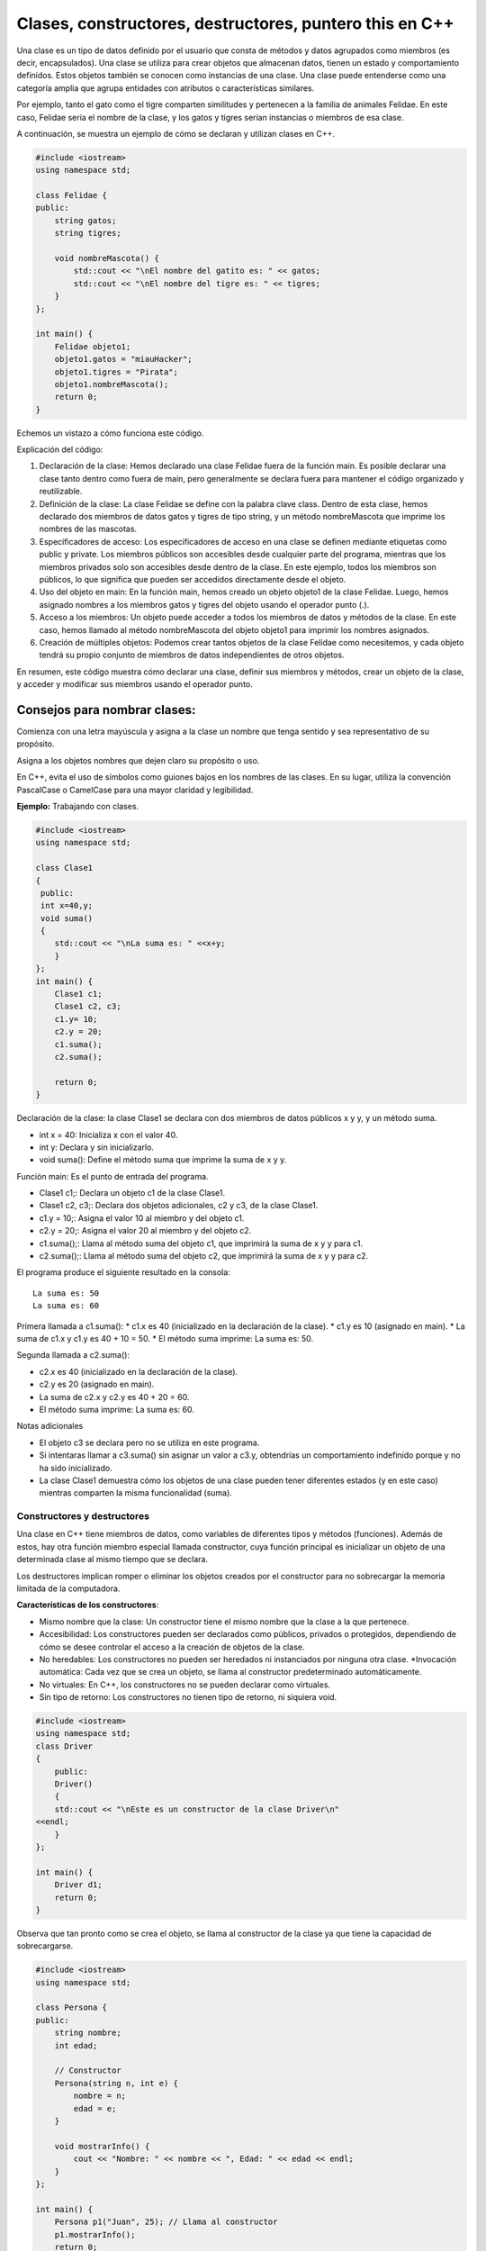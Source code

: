 Clases, constructores, destructores, puntero this en C++
------------------------------------------

Una clase es un tipo de datos definido por el usuario que consta de
métodos y datos agrupados como miembros (es decir, encapsulados). Una
clase se utiliza para crear objetos que almacenan datos, tienen un
estado y comportamiento definidos. Estos objetos también se conocen como
instancias de una clase. Una clase puede entenderse como una categoría
amplia que agrupa entidades con atributos o características similares.

Por ejemplo, tanto el gato como el tigre comparten similitudes y
pertenecen a la familia de animales Felidae. En este caso, Felidae sería
el nombre de la clase, y los gatos y tigres serían instancias o miembros
de esa clase.

A continuación, se muestra un ejemplo de cómo se declaran y utilizan
clases en C++.

.. code:: ipython3

    #include <iostream>
    using namespace std;
    
    class Felidae {
    public:
        string gatos;
        string tigres;
    
        void nombreMascota() {
            std::cout << "\nEl nombre del gatito es: " << gatos;
            std::cout << "\nEl nombre del tigre es: " << tigres;
        }
    };
    
    int main() {
        Felidae objeto1;
        objeto1.gatos = "miauHacker";
        objeto1.tigres = "Pirata";
        objeto1.nombreMascota();
        return 0;
    }


Echemos un vistazo a cómo funciona este código.

Explicación del código:

1. Declaración de la clase: Hemos declarado una clase Felidae fuera de
   la función main. Es posible declarar una clase tanto dentro como
   fuera de main, pero generalmente se declara fuera para mantener el
   código organizado y reutilizable.
2. Definición de la clase: La clase Felidae se define con la palabra
   clave class. Dentro de esta clase, hemos declarado dos miembros de
   datos gatos y tigres de tipo string, y un método nombreMascota que
   imprime los nombres de las mascotas.
3. Especificadores de acceso: Los especificadores de acceso en una clase
   se definen mediante etiquetas como public y private. Los miembros
   públicos son accesibles desde cualquier parte del programa, mientras
   que los miembros privados solo son accesibles desde dentro de la
   clase. En este ejemplo, todos los miembros son públicos, lo que
   significa que pueden ser accedidos directamente desde el objeto.
4. Uso del objeto en main: En la función main, hemos creado un objeto
   objeto1 de la clase Felidae. Luego, hemos asignado nombres a los
   miembros gatos y tigres del objeto usando el operador punto (.).
5. Acceso a los miembros: Un objeto puede acceder a todos los miembros
   de datos y métodos de la clase. En este caso, hemos llamado al método
   nombreMascota del objeto objeto1 para imprimir los nombres asignados.
6. Creación de múltiples objetos: Podemos crear tantos objetos de la
   clase Felidae como necesitemos, y cada objeto tendrá su propio
   conjunto de miembros de datos independientes de otros objetos.

En resumen, este código muestra cómo declarar una clase, definir sus
miembros y métodos, crear un objeto de la clase, y acceder y modificar
sus miembros usando el operador punto.

Consejos para nombrar clases:
^^^^^^^^^^^^^^^^^^^^^^^^^^^^^

Comienza con una letra mayúscula y asigna a la clase un nombre que tenga
sentido y sea representativo de su propósito.

Asigna a los objetos nombres que dejen claro su propósito o uso.

En C++, evita el uso de símbolos como guiones bajos en los nombres de
las clases. En su lugar, utiliza la convención PascalCase o CamelCase
para una mayor claridad y legibilidad.

**Ejemplo:** Trabajando con clases.

.. code:: ipython3

    #include <iostream>
    using namespace std;
    
    class Clase1
    {
     public:
     int x=40,y;
     void suma()
     {
        std::cout << "\nLa suma es: " <<x+y;
        }
    };
    int main() {
        Clase1 c1;
        Clase1 c2, c3;
        c1.y= 10;
        c2.y = 20;
        c1.suma();
        c2.suma();
    
        return 0;
    }

Declaración de la clase: la clase Clase1 se declara con dos miembros de
datos públicos x y y, y un método suma.

-  int x = 40: Inicializa x con el valor 40.
-  int y: Declara y sin inicializarlo.
-  void suma(): Define el método suma que imprime la suma de x y y.

Función main: Es el punto de entrada del programa.

-  Clase1 c1;: Declara un objeto c1 de la clase Clase1.
-  Clase1 c2, c3;: Declara dos objetos adicionales, c2 y c3, de la clase
   Clase1.
-  c1.y = 10;: Asigna el valor 10 al miembro y del objeto c1.
-  c2.y = 20;: Asigna el valor 20 al miembro y del objeto c2.
-  c1.suma();: Llama al método suma del objeto c1, que imprimirá la suma
   de x y y para c1.
-  c2.suma();: Llama al método suma del objeto c2, que imprimirá la suma
   de x y y para c2.

El programa produce el siguiente resultado en la consola:

::

   La suma es: 50
   La suma es: 60

Primera llamada a c1.suma(): \* c1.x es 40 (inicializado en la
declaración de la clase). \* c1.y es 10 (asignado en main). \* La suma
de c1.x y c1.y es 40 + 10 = 50. \* El método suma imprime: La suma es:
50.

Segunda llamada a c2.suma():

-  c2.x es 40 (inicializado en la declaración de la clase).
-  c2.y es 20 (asignado en main).
-  La suma de c2.x y c2.y es 40 + 20 = 60.
-  El método suma imprime: La suma es: 60.

Notas adicionales

-  El objeto c3 se declara pero no se utiliza en este programa.
-  Si intentaras llamar a c3.suma() sin asignar un valor a c3.y,
   obtendrías un comportamiento indefinido porque y no ha sido
   inicializado.
-  La clase Clase1 demuestra cómo los objetos de una clase pueden tener
   diferentes estados (y en este caso) mientras comparten la misma
   funcionalidad (suma).

Constructores y destructores
~~~~~~~~~~~~~~~~~~~~~~~~~~~~

Una clase en C++ tiene miembros de datos, como variables de diferentes
tipos y métodos (funciones). Además de estos, hay otra función miembro
especial llamada constructor, cuya función principal es inicializar un
objeto de una determinada clase al mismo tiempo que se declara.

Los destructores implican romper o eliminar los objetos creados por el
constructor para no sobrecargar la memoria limitada de la computadora.

**Características de los constructores**:

-  Mismo nombre que la clase: Un constructor tiene el mismo nombre que
   la clase a la que pertenece.
-  Accesibilidad: Los constructores pueden ser declarados como públicos,
   privados o protegidos, dependiendo de cómo se desee controlar el
   acceso a la creación de objetos de la clase.
-  No heredables: Los constructores no pueden ser heredados ni
   instanciados por ninguna otra clase. \*Invocación automática: Cada
   vez que se crea un objeto, se llama al constructor predeterminado
   automáticamente.
-  No virtuales: En C++, los constructores no se pueden declarar como
   virtuales.
-  Sin tipo de retorno: Los constructores no tienen tipo de retorno, ni
   siquiera void.

.. code:: ipython3

    #include <iostream>
    using namespace std;
    class Driver
    {
        public:
        Driver()
        {
        std::cout << "\nEste es un constructor de la clase Driver\n"
    <<endl;
        }
    };
    
    int main() {
        Driver d1;
        return 0;
    }

Observa que tan pronto como se crea el objeto, se llama al constructor
de la clase ya que tiene la capacidad de sobrecargarse.

.. code:: ipython3

    #include <iostream>
    using namespace std;
    
    class Persona {
    public:
        string nombre;
        int edad;
    
        // Constructor
        Persona(string n, int e) {
            nombre = n;
            edad = e;
        }
    
        void mostrarInfo() {
            cout << "Nombre: " << nombre << ", Edad: " << edad << endl;
        }
    };
    
    int main() {
        Persona p1("Juan", 25); // Llama al constructor
        p1.mostrarInfo();
        return 0;
    }


En este ejemplo, la clase Persona tiene un constructor que inicializa
los miembros nombre y edad.

**Características de los destructores**:

-  Mismo nombre que la clase: Un destructor tiene el mismo nombre que la
   clase pero precedido por una virgulilla (~).
-  Invocación automática: Un destructor se llama automáticamente cuando
   un objeto sale del ámbito o se elimina.
-  Liberación de recursos: Los destructores se utilizan para liberar
   recursos que el objeto pudo haber adquirido durante su vida, como
   memoria dinámica o manejadores de archivos.
-  No tienen parámetros: Los destructores no pueden tener parámetros, lo
   que significa que no se pueden sobrecargar. \*No tienen tipo de
   retorno: Al igual que los constructores, los destructores no tienen
   tipo de retorno.

.. code:: ipython3

    #include <iostream>
    using namespace std;
    
    class Persona {
    public:
        string nombre;
        int edad;
    
        // Constructor
        Persona(string n, int e) {
            nombre = n;
            edad = e;
        }
    
        // Destructor
        ~Persona() {
            cout << "El destructor se está llamando para " << nombre << endl;
        }
    
        void mostrarInfo() {
            cout << "Nombre: " << nombre << ", Edad: " << edad << endl;
        }
    };
    
    int main() {
        Persona p1("Juan", 25); // Llama al constructor
        p1.mostrarInfo();
        // Destructor se llamará automáticamente aquí al salir del ámbito de `p1`
        return 0;
    }


En este ejemplo, el destructor de la clase Persona imprime un mensaje
cuando se llama. El destructor se invoca automáticamente cuando el
objeto p1 sale del ámbito al final de main.

Tipos de constructores
~~~~~~~~~~~~~~~~~~~~~~

C++ nos proporciona tres tipos de constructores, cada uno un poco
diferente.

Estos son los siguientes:

1 . Constructores predeterminados
^^^^^^^^^^^^^^^^^^^^^^^^^^^^^^^^^

Los constructores predeterminados no toman argumentos y todos los
objetos de la clase se inicializan con el mismo conjunto de valores. Si
un programador no define explícitamente un constructor en C++, el
compilador proporciona implícitamente un constructor predeterminado que
inicializa los miembros de datos a valores por defecto (por ejemplo, 0
para tipos numéricos).

La sintaxis para escribir un constructor predeterminado es la siguiente:

.. code:: ipython3

    class NombreClase {
    public:
        NombreClase() {
            // Código de inicialización predeterminado
        }
    };


.. code:: ipython3

    #include <iostream>
    using namespace std;
    
    class Persona {
    public:
        string nombre;
        int edad;
    
        // Constructor predeterminado
        Persona() {
            nombre = "Sin nombre";
            edad = 0;
        }
    
        void mostrarInfo() {
            cout << "Nombre: " << nombre << ", Edad: " << edad << endl;
        }
    };
    
    int main() {
        Persona p1; // Llama al constructor predeterminado
        p1.mostrarInfo();
        return 0;
    }


En este ejemplo, el constructor predeterminado inicializa el nombre a
“Sin nombre” y la edad a 0. Cuando se crea el objeto p1, se llama
automáticamente al constructor predeterminado.

2 . Constructores parametrizados
^^^^^^^^^^^^^^^^^^^^^^^^^^^^^^^^

En un constructor parametrizado, podemos pasar uno o más argumentos a la
función miembro para asignar diferentes valores de inicialización a un
objeto al momento de su creación. Es importante tener en cuenta que,
para llamar a este tipo de constructor, debemos usar el orden correcto y
el tipo de argumentos definidos en el prototipo del constructor.

La sintaxis de un constructor parametrizado es la siguiente:

.. code:: ipython3

    class NombreClase {
    public:
        NombreClase(tipo1 arg1, tipo2 arg2, ...) {
            // Código de inicialización
        }
    };


.. code:: ipython3

    #include <iostream>
    using namespace std;
    
    class Persona {
    public:
        string nombre;
        int edad;
    
        // Constructor parametrizado
        Persona(string n, int e) {
            nombre = n;
            edad = e;
        }
    
        void mostrarInfo() {
            cout << "Nombre: " << nombre << ", Edad: " << edad << endl;
        }
    };
    
    int main() {
        Persona p1("Juan", 25); // Llama al constructor parametrizado
        Persona p2("Ana", 30);  // Llama al constructor parametrizado
        p1.mostrarInfo();
        p2.mostrarInfo();
        return 0;
    }


En este ejemplo, el constructor parametrizado permite inicializar los
miembros nombre y edad con valores específicos cuando se crea un objeto
de la clase Persona.

3. Constructor de copias
^^^^^^^^^^^^^^^^^^^^^^^^

Un constructor de copias se utiliza para crear una copia de otro objeto
de la misma clase. La copia se crea con los mismos valores para todos
los miembros de datos.

**Características del constructor de copias**

-  Mismo tipo de datos: Los miembros de datos del objeto copiado tienen
   los mismos valores que los del objeto original.
-  Paso por referencia: El constructor de copias toma un argumento que
   es una referencia constante al objeto de la misma clase.

.. code:: ipython3

    class NombreClase {
    public:
        NombreClase(const NombreClase &obj) {
            // Código de inicialización para copiar los miembros de datos
        }
    };


.. code:: ipython3

    #include <iostream>
    using namespace std;
    
    class Persona {
    public:
        string nombre;
        int edad;
    
        // Constructor parametrizado
        Persona(string n, int e) {
            nombre = n;
            edad = e;
        }
    
        // Constructor de copias
        Persona(const Persona &p) {
            nombre = p.nombre;
            edad = p.edad;
        }
    
        void mostrarInfo() {
            cout << "Nombre: " << nombre << ", Edad: " << edad << endl;
        }
    };
    
    int main() {
        Persona p1("Juan", 25);  // Llama al constructor parametrizado
        Persona p2 = p1;         // Llama al constructor de copias
        p1.mostrarInfo();
        p2.mostrarInfo();
        return 0;
    }


En este ejemplo, el constructor de copias Persona(const Persona &p) crea
una copia del objeto p1 y asigna los mismos valores a p2.

**Ejemplo:** Código donde se utilizan todos los constructores.

.. code:: ipython3

    #include <iostream>
    using namespace std;
    
    class Estudiante {
    public:
        string n;
    
        // Constructor predeterminado
        Estudiante() {
            std::cout << "\nEste es un constructor predeterminado\n" << endl;
        }
    
        // Constructor parametrizado
        Estudiante(string nombre) {
            n = nombre;
            std::cout << "\nEste es un constructor parametrizado" << endl;
            std::cout << "\nEl nombre es: " << n << endl;
        }
    
        // Constructor de copias
        Estudiante(const Estudiante& s2) {
            n = s2.n;  // Copia el valor de 'n' del objeto s2
            std::cout << "\nEste es un constructor copia\n" << endl;
            std::cout << "\nEl nombre copiado es: " << n << endl;
        }
    
        // Método para mostrar la información del estudiante
        void mostrarInfo() {
            std::cout << "Nombre del estudiante: " << n << endl;
        }
    };
    
    int main() {
        // Llamada al constructor predeterminado
        Estudiante s1;
        s1.mostrarInfo();
    
        // Llamada al constructor parametrizado
        Estudiante s2("Kapumota");
        s2.mostrarInfo();
    
        // Llamada al constructor de copias
        Estudiante s3(s2);
        s3.mostrarInfo();
    
        return 0;
    }


Este ejemplo muestra cómo utilizar constructores predeterminados,
parametrizados y de copias en C++. Cada constructor tiene su propia
función y se utiliza en diferentes situaciones para inicializar objetos
de manera adecuada.

Métodos no estáticos
~~~~~~~~~~~~~~~~~~~~

En el contexto de programación orientada a objetos en C++, los métodos
no estáticos, también conocidos como métodos de instancia, son aquellos
métodos que operan sobre una instancia específica de una clase. Esto
significa que requieren una instancia del objeto para ser llamados y
pueden acceder y modificar los datos miembros de esa instancia.

**Características de los métodos no estáticos**

-  Acceso a miembros de instancia: Los métodos no estáticos pueden
   acceder a los miembros de datos (variables) y otros métodos de
   instancia de la misma clase. Esto les permite manipular el estado del
   objeto.
-  Uso del puntero this: Dentro de un método no estático, el puntero
   this está implícitamente disponible y apunta a la instancia del
   objeto que invoca el método. Esto permite acceder a los miembros de
   la instancia y llamar a otros métodos de la misma instancia.
-  No pueden rer llamados sin una instancia: A diferencia de los métodos
   estáticos, los métodos no estáticos no pueden ser llamados
   directamente desde la clase sin crear primero una instancia de la
   clase.

A continuación se presenta un ejemplo sencillo que muestra cómo se
definen y utilizan los métodos no estáticos en una clase:

.. code:: ipython3

    #include <iostream>
    #include <string>
    
    class Person {
    private:
        std::string name;
        int age;
    
    public:
        // Constructor
        Person(const std::string& name, int age) : name(name), age(age) {}
    
        // Método no estático para establecer el nombre
        void setName(const std::string& name) {
            this->name = name;
        }
    
        // Método no estático para obtener el nombre
        std::string getName() const {
            return this->name;
        }
    
        // Método no estático para establecer la edad
        void setAge(int age) {
            this->age = age;
        }
    
        // Método no estático para obtener la edad
        int getAge() const {
            return this->age;
        }
    
        // Método no estático para imprimir la información de la persona
        void printInfo() const {
            std::cout << "Name: " << this->name << ", Age: " << this->age << std::endl;
        }
    };
    
    int main() {
        // Crear una instancia de la clase Person
        Person person("C J", 30);
    
        // Llamar a los métodos no estáticos utilizando la instancia
        person.printInfo();  // Output: Name: C J, Age: 30
    
        // Modificar los miembros de datos utilizando métodos no estáticos
        person.setName("E K");
        person.setAge(25);
    
        // Llamar a los métodos no estáticos nuevamente para ver los cambios
        person.printInfo();  // Output: Name: E K, Age: 25
    
        return 0;
    }


Diferencia entre métodos estáticos y no estáticos
~~~~~~~~~~~~~~~~~~~~~~~~~~~~~~~~~~~~~~~~~~~~~~~~~

**Métodos estáticos**:

-  No requieren una instancia de la clase para ser llamados.
-  No pueden acceder a los miembros de instancia ni al puntero this.
-  Son útiles para funciones que no dependen de los datos específicos de
   una instancia.

.. code:: ipython3

    class Example {
    public:
        static void staticMethod() {
            std::cout << "This is a static method." << std::endl;
        }
    };
    
    int main() {
        // Llamar al método estático sin crear una instancia de la clase
        Example::staticMethod();
        return 0;
    }


**Métodos no estáticos:**

-  Requieren una instancia de la clase para ser llamados.
-  Pueden acceder a los miembros de instancia y al puntero this.
-  Son útiles para funciones que operan sobre los datos de una instancia
   específica.

El puntero this
~~~~~~~~~~~~~~~

En C++, el puntero this es una característica fundamental que se utiliza
en el contexto de programación orientada a objetos. Es un puntero
implícito que está disponible en todos los métodos no estáticos (o
métodos de instancia, son aquellos métodos que operan sobre una
instancia específica de una clase. Esto significa que requieren una
instancia del objeto para ser llamados y pueden acceder y modificar los
datos miembros de esa instancia.) de una clase y apunta al objeto que
invoca el método.

El puntero this se refiere a la instancia actual de la clase en la que
se está ejecutando el método. En otras palabras, this es un puntero que
contiene la dirección del objeto que llamó al método. Esto permite que
los métodos accedan a los datos miembros del objeto y llamen a otros
métodos en el mismo objeto.

.. code:: ipython3

    class Example {
    public:
        void display() {
            std::cout << "Direccion del actual objeto: " << this << std::endl;
        }
    };
    
    int main() {
        Example obj;
        obj.display();
        return 0;
    }


En este ejemplo, el método display utiliza this para imprimir la
dirección del objeto obj.

Usos comunes del puntero this
~~~~~~~~~~~~~~~~~~~~~~~~~~~~~

**Acceso a miembros de la clase**:

El uso más básico de this es acceder a los miembros de la clase cuando
los nombres de los parámetros del método y los nombres de los miembros
de la clase son idénticos.

.. code:: ipython3

    class Rectangle {
    private:
        int width, height;
    
    public:
        void setDimensions(int width, int height) {
            this->width = width;
            this->height = height;
        }
    
        int area() {
            return this->width * this->height;
        }
    };
    
    int main() {
        Rectangle rect;
        rect.setDimensions(5, 10);
        std::cout << "Area: " << rect.area() << std::endl;
        return 0;
    }


En este caso, this se usa para diferenciar entre los parámetros del
método setDimensions y los miembros de la clase width y height.

**Retorno de referencia al objeto actual:**

En algunos patrones de diseño, como el patrón Builder o para permitir la
concatenación de métodos, es común que un método devuelva una referencia
al objeto actual utilizando this.

.. code:: ipython3

    class Example {
    public:
        Example& setX(int x) {
            this->x = x;
            return *this;
        }
    
        Example& setY(int y) {
            this->y = y;
            return *this;
        }
    
        void print() {
            std::cout << "x: " << x << ", y: " << y << std::endl;
        }
    
    private:
        int x, y;
    };
    
    int main() {
        Example obj;
        obj.setX(10).setY(20).print();
        return 0;
    }


Aquí, setX y setY devuelven \*this, permitiendo la concatenación de
métodos.

**Puntero this en constructores y destructores**:

El puntero this también puede ser utilizado en constructores y
destructores, aunque se debe tener cuidado con el uso en constructores
debido a la posible asignación incompleta del objeto.

.. code:: ipython3

    class MyClass {
    public:
        MyClass(int value) : value(value) {
            std::cout << "El constructor llamó al objeto en: " << this << std::endl;
        }
    
        ~MyClass() {
            std::cout << "El destructor llamó al objeto en: " << this << std::endl;
        }
    
    private:
        int value;
    };
    
    int main() {
        MyClass obj(42);
        return 0;
    }


Este ejemplo muestra cómo this se puede usar para identificar el objeto
en los constructores y destructores.

**Paso de this a funciones externas:**

A veces, es útil pasar el puntero this a funciones externas para operar
sobre el objeto actual.

.. code:: ipython3

    void externalFunction(MyClass* obj) {
        std::cout << "Función externa llamada para objeto en: " << obj << std::endl;
    }
    
    class MyClass {
    public:
        void callExternal() {
            externalFunction(this);
        }
    };
    
    int main() {
        MyClass obj;
        obj.callExternal();
        return 0;
    }


En este caso, this se pasa a la función externalFunction para operar
sobre el objeto obj.

**Uso en un constructor**

.. code:: ipython3

    #include <iostream>
    using namespace std;
    
    class Persona {
    public:
        string nombre;
        int edad;
    
        // Constructor parametrizado usando el puntero this
        Persona(string nombre, int edad) {
            this->nombre = nombre;
            this->edad = edad;
        }
    
        void mostrarInfo() {
            cout << "Nombre: " << nombre << ", Edad: " << edad << endl;
        }
    };
    
    int main() {
        Persona p1("Juan", 25);
        p1.mostrarInfo();
    
        return 0;
    }


En este ejemplo, usamos el puntero this dentro del constructor para
distinguir entre los parámetros del constructor (nombre y edad) y los
miembros de datos de la clase (this->nombre y this->edad).

**Devolviendo *this  para encadenamiento de métodos**

El puntero this también se puede utilizar para devolver una referencia
al objeto actual, permitiendo el encadenamiento de métodos

.. code:: ipython3

    #include <iostream>
    using namespace std;
    
    class Persona {
    public:
        string nombre;
        int edad;
    
        Persona(string nombre, int edad) {
            this->nombre = nombre;
            this->edad = edad;
        }
    
        // Método para establecer el nombre usando encadenamiento
        Persona& setNombre(string nombre) {
            this->nombre = nombre;
            return *this;
        }
    
        // Método para establecer la edad usando encadenamiento
        Persona& setEdad(int edad) {
            this->edad = edad;
            return *this;
        }
    
        void mostrarInfo() {
            cout << "Nombre: " << nombre << ", Edad: " << edad << endl;
        }
    };
    
    int main() {
        Persona p1("Juan", 25);
        p1.setNombre("Pedro").setEdad(30);
        p1.mostrarInfo();
    
        return 0;
    }

En este ejemplo, los métodos setNombre y setEdad devuelven \*this, que
es una referencia al objeto actual, permitiendo así el encadenamiento de
llamadas a métodos.

**Comparando objetos**

El puntero this puede ser útil para comparar el objeto actual con otro
objeto de la misma clase.

.. code:: ipython3

    #include <iostream>
    using namespace std;
    
    class Persona {
    public:
        string nombre;
        int edad;
    
        Persona(string nombre, int edad) {
            this->nombre = nombre;
            this->edad = edad;
        }
    
        // Método para comparar dos objetos Persona
        bool esIgualQue(const Persona& otra) {
            return this->nombre == otra.nombre && this->edad == otra.edad;
        }
    
        void mostrarInfo() {
            cout << "Nombre: " << nombre << ", Edad: " << edad << endl;
        }
    };
    
    int main() {
        Persona p1("Juan", 25);
        Persona p2("Juan", 25);
        Persona p3("Pedro", 30);
    
        if (p1.esIgualQue(p2)) {
            cout << "p1 y p2 son iguales" << endl;
        } else {
            cout << "p1 y p2 son diferentes" << endl;
        }
    
        if (p1.esIgualQue(p3)) {
            cout << "p1 y p3 son iguales" << endl;
        } else {
            cout << "p1 y p3 son diferentes" << endl;
        }
    
        return 0;
    }


En este ejemplo, el método esIgualQue compara el objeto actual (this)
con otro objeto Persona, devolviendo true si ambos tienen el mismo
nombre y edad.

**Consideraciones avanzadas**

-  Evitar el uso de this en constructores y destructores para métodos
   virtuales: Es una mala práctica llamar métodos virtuales desde un
   constructor o destructor, ya que el comportamiento puede ser
   inesperado debido a que el objeto puede no estar completamente
   construido o puede estar en proceso de destrucción.
-  Uso de this en sobrecarga de operadores: Al sobrecargar operadores,
   this puede ser útil para retornar referencias al objeto actual y así
   permitir la evaluación encadenada.

.. code:: ipython3

    class MyClass {
    private:
        int value;
    
    public:
        MyClass(int value) : value(value) {}
    
        MyClass& operator+=(const MyClass& other) {
            this->value += other.value;
            return *this;
        }
    
        void print() const {
            std::cout << "Value: " << value << std::endl;
        }
    };
    
    int main() {
        MyClass a(10), b(20);
        a += b;
        a.print();  // Output: Value: 30
        return 0;
    }


En este ejemplo, la sobrecarga del operador += utiliza this para acceder
y modificar el objeto actual y luego retorna \*this para permitir la
encadenación

``*this``: El puntero *this en C++ es una forma de desreferenciar el
puntero implícito this para obtener una referencia al objeto
actual.Cuando desreferencias this con*\ this, obtienes una referencia al
objeto actual en lugar de un puntero. Esto puede ser útil en varios
contextos, como en la implementación de métodos que devuelven una
referencia al objeto actual para permitir la concatenación de métodos o
en la sobrecarga de operadores.

.. code:: ipython3

    #include <iostream>
    #include <string>
    
    class Person {
    private:
        std::string name;
        int age;
    
    public:
        // Constructor
        Person(const std::string& name, int age) : name(name), age(age) {}
    
        // Método no estático para establecer el nombre
        Person& setName(const std::string& name) {
            this->name = name;
            return *this;  // Retorna una referencia al objeto actual
        }
    
        // Método no estático para establecer la edad
        Person& setAge(int age) {
            this->age = age;
            return *this;  // Retorna una referencia al objeto actual
        }
    
        // Método no estático para imprimir la información de la persona
        void printInfo() const {
            std::cout << "Name: " << name << ", Age: " << age << std::endl;
        }
    };
    
    int main() {
        // Crear una instancia de la clase Person
        Person person("John Doe", 30);
    
        // Usar métodos encadenados para modificar los miembros de datos
        person.setName("Jane Doe").setAge(25);
    
        // Imprimir la información actualizada de la persona
        person.printInfo();  // Output: Name: Jane Doe, Age: 25
    
        return 0;
    }


**Ejercicio:** Explica el código anterior.

**Funciones miembro const y el puntero this**

Cuando una función miembro se declara como const, el puntero this se
convierte en un puntero a un objeto constante (const TipoClase\* const).
Esto significa que dentro de una función miembro constante, no se pueden
modificar los miembros de datos del objeto.

.. code:: ipython3

    #include <iostream>
    using namespace std;
    
    class Persona {
    public:
        string nombre;
        int edad;
    
        Persona(string nombre, int edad) {
            this->nombre = nombre;
            this->edad = edad;
        }
    
        // Método const para mostrar la información
        void mostrarInfo() const {
            cout << "Nombre: " << nombre << ", Edad: " << edad << endl;
        }
    
        // Método const para comparar dos objetos Persona
        bool esIgualQue(const Persona& otra) const {
            return this->nombre == otra.nombre && this->edad == otra.edad;
        }
    };
    
    int main() {
        Persona p1("Juan", 25);
        Persona p2("Juan", 25);
    
        p1.mostrarInfo();
        p2.mostrarInfo();
    
        if (p1.esIgualQue(p2)) {
            cout << "p1 y p2 son iguales" << endl;
        } else {
            cout << "p1 y p2 son diferentes" << endl;
        }
    
        return 0;
    }


En este ejemplo, los métodos mostrarInfo y esIgualQue son funciones
miembro constantes, lo que garantiza que no modifican el estado del
objeto.

**Ocultamiento del puntero this**

Aunque el puntero this es implícito en todas las funciones miembro no
estáticas, a veces se puede ocultar. Esto ocurre cuando se hace
referencia a los miembros de datos directamente sin utilizar this.

.. code:: ipython3

    #include <iostream>
    using namespace std;
    
    class Persona {
    public:
        string nombre;
        int edad;
    
        Persona(string nombre, int edad) {
            // Implícitamente usa this->nombre y this->edad
            nombre = nombre;
            edad = edad;
        }
    
        void mostrarInfo() {
            cout << "Nombre: " << nombre << ", Edad: " << edad << endl;
        }
    };
    
    int main() {
        Persona p1("Juan", 25);
        p1.mostrarInfo(); // Esto imprimirá valores incorrectos porque el constructor no utiliza `this`.
    
        return 0;
    }


En este ejemplo, el constructor no usa explícitamente el puntero this,
lo que provoca que los parámetros del constructor nombre y edad oculten
los miembros de datos de la clase. Esto puede llevar a errores difíciles
de detectar.

**Evitando la ambigüedad con el puntero this**

Para evitar ambigüedades y errores de ocultamiento, es una buena
práctica usar el puntero this explícitamente cuando los nombres de los
parámetros y los nombres de los miembros de datos son iguales.

.. code:: ipython3

    #include <iostream>
    using namespace std;
    
    class Persona {
    public:
        string nombre;
        int edad;
    
        Persona(string nombre, int edad) {
            this->nombre = nombre;
            this->edad = edad;
        }
    
        void mostrarInfo() {
            cout << "Nombre: " << nombre << ", Edad: " << edad << endl;
        }
    };
    
    int main() {
        Persona p1("Juan", 25);
        p1.mostrarInfo(); // Ahora imprimirá los valores correctos
    
        return 0;
    }


En este ejemplo, el uso explícito de this en el constructor garantiza
que los miembros de datos de la clase se inicialicen correctamente.

Ejercicios
^^^^^^^^^^

Explica los siguiente códigos.

.. code:: ipython3

    #include <iostream>
    using namespace std;
    class Demo {
    private:
      int num;
      char ch;
    public:
      void colocaMisValores(int num, char ch){
        this->num =num;
        this->ch=ch;
      }
      void muestraMisValores(){
        cout<<num<<endl;
        cout<<ch;
      }
    };
    int main(){
      Demo obj;
      obj.colocaMisValores(100, 'A');
      obj.muestraMisValores();
      return 0;
    }

.. code:: ipython3

    #include <iostream>
    using namespace std;
    class Demo {
    private:
      int num;
      char ch;
    public:
      Demo &colocaNum(int num){
        this->num =num;
        return *this;
      }
      Demo &colocaCh(char ch){
        this->num++;
        this->ch =ch;
        return *this;
      }
      void muestraMisValores(){
        cout<<num<<endl;
        cout<<ch;
      }
    };
    int main(){
      Demo obj;
      obj.colocaNum(100).colocaCh('A');
      obj.muestraMisValores();
      return 0;
    }

.. code:: ipython3

    // Tu respuestas

.. code:: ipython3

    #include <iostream> //https://stackoverflow.com/questions/16492736/what-is-the-this-pointer
    
    class A
    {
    public:
        A() 
        { 
            std::cout << "A::A: construida en " << this << std::endl;
        } 
    
        void decimosHola()
        {
            std::cout << "Hola, soy una instancia de A en " << this << std::endl;
        }
    };
    
    int main(int, char **)
    {
        A a1;
        A a2;
    
        a1.decimosHola();        
        a2.decimosHola();
    
        return 0;
    }

Métodos de clase
~~~~~~~~~~~~~~~~

En C++, los métodos de clase son funciones que pertenecen a una clase y
se utilizan para operar sobre los objetos de esa clase o para manipular
datos de la clase. Los métodos de clase se definen dentro de la clase y
se pueden dividir en varias categorías según su propósito y su relación
con los objetos de la clase. Aquí hay una explicación de los tipos más
comunes de métodos de clase en C++:

1 . Métodos de instancia

Estos métodos operan sobre instancias específicas de la clase. Tienen
acceso a los miembros de datos (variables de instancia) de la clase y se
invocan a través de un objeto de la clase.

.. code:: ipython3

    class Persona {
    public:
        void establecerNombre(std::string nombre) {
            this->nombre = nombre;
        }
    
        std::string obtenerNombre() const {
            return nombre;
        }
    
    private:
        std::string nombre;
    };
    
    int main() {
        Persona p;
        p.establecerNombre("Juan");
        std::cout << p.obtenerNombre() << std::endl;
        return 0;
    }


2 . Métodos estáticos

Los métodos estáticos pertenecen a la clase en sí y no a instancias
específicas de la clase. No pueden acceder a los miembros de datos no
estáticos de la clase directamente. Se utilizan para operaciones que no
requieren acceso a los datos de instancia.

.. code:: ipython3

    class Contador {
    public:
        static void incrementarContador() {
            contador++;
        }
    
        static int obtenerContador() {
            return contador;
        }
    
    private:
        static int contador;
    };
    
    int Contador::contador = 0;
    
    int main() {
        Contador::incrementarContador();
        Contador::incrementarContador();
        std::cout << Contador::obtenerContador() << std::endl;
        return 0;
    }



3 . Métodos const

Son métodos que no modifican el estado del objeto. Se declaran con la
palabra clave const al final de la declaración del método. Estos métodos
pueden ser llamados en objetos const.

.. code:: ipython3

    class Punto {
    public:
        Punto(int x, int y) : x(x), y(y) {}
    
        int obtenerX() const {
            return x;
        }
    
        int obtenerY() const {
            return y;
        }
    
    private:
        int x, y;
    };
    
    int main() {
        const Punto p(10, 20);
        std::cout << p.obtenerX() << std::endl;
        std::cout << p.obtenerY() << std::endl;
        return 0;
    }


4 . Métodos virtuales

Se utilizan en clases base para permitir que las clases derivadas
sobrescriban estos métodos. Esto es fundamental para la implementación
de polimorfismo en C++.

.. code:: ipython3

    class Animal {
    public:
        virtual void hacerSonido() const {
            std::cout << "Sonido de animal" << std::endl;
        }
    };
    
    class Perro : public Animal {
    public:
        void hacerSonido() const override {
            std::cout << "Guau" << std::endl;
        }
    };
    
    int main() {
        Animal* a = new Perro();
        a->hacerSonido(); // Llama al método hacerSonido de Perro
        delete a;
        return 0;
    }


5 . Métodos inline

Los métodos inline son aquellos cuya implementación se proporciona en el
mismo lugar donde se declara, dentro de la clase. Esto le sugiere al
compilador que intente expandir el método en el punto de llamada, en
lugar de realizar una llamada de función tradicional, lo que puede
mejorar el rendimiento.

.. code:: ipython3

    class Rectangulo {
    public:
        inline int area() const {
            return ancho * alto;
        }
    
    private:
        int ancho, alto;
    };


**Operador de resolución de alcance**

En el código siguiente, aparece un nuevo símbolo ``(::)``, que se
denomina operador de resolución de alcance (``scope resolution``) en
C++.

Su función principal es acceder o asignar valor a los miembros estáticos
de una clase.

.. code:: ipython3

    #include <iostream>
    using namespace std;
    
    
    class clase1
    {
      public :
      static int num1;
      int y=100,r;
      int suma(int x,int y)
    
        {
        cout << "\nLa suma es = " << x+y<<endl;
        }
        static int asignacion(int x)
        {
            cout << "\nEl valor asignado al entero= " << x<<endl;
        }
        void avg()
        {
            r= (num1+y)/2;
            cout << "\nEl promedio es = " << r<<endl;
            cout << "\nEl nombre is " << n<<endl;
        }
        private:
        string n="Kapumota";
    };
    int clase1::num1=4560;
    int main()
    {
        clase1 obj1,obj2,obj3;
        clase1::asignacion(45);
        obj2.avg();
        obj2.suma(20,27);
        cout << "\nEl valor de la variable estatica : " <<obj1.num1<<endl;
    return 0;
    }

El operador de resolución de alcance nos ayuda a comprender el alcance
de las variables y funciones.

.. code:: ipython3

    #include <iostream>
    using namespace std;
    
    int x = 5; // variable global
    
    int main() {
     int x = 10; // variable local
      cout << "Local x: " << x << endl;
      cout << "Global x: " << ::x << endl;
       return 0;
    }

En este ejemplo, hemos definido una variable global llamada ``x`` y una
variable local llamada ``x`` dentro de la función ``main()``. Cuando
usamos el operador de resolución de alcance ``(::x)`` podemos acceder a
la variable global ``x`` desde dentro de la función ``main()``. Esto nos
permite diferenciar entre las variables globales y locales que tienen el
mismo nombre.

En C++, los objetos se crean a partir de clases y el operador de
resolución de alcance se usa para acceder a funciones miembro y
variables de esos objetos. Por ejemplo:

.. code:: ipython3

    #include <iostream>
    using namespace std;
    
    class Clase1 {
    public:
     int x;
     void printX() {
        cout << "X es: " << x << endl;
    }
    };
    
    int main() {
        Clase1 obj;
        obj.x = 5;
        obj.printX();
        return 0;
    }


En este ejemplo, hemos definido una clase llamada ``Clase1``, que
contiene una variable entera pública llamada ``x`` y una función miembro
pública llamada ``printX()``. Luego creamos un objeto de la clase
``Clase1`` llamado ``obj`` y establecemos su valor ``x`` en 5. Luego
podemos usar el operador de resolución de alcance ``(obj.printX())``
para acceder a la función miembro ``printX()`` del objeto ``obj`` que
generará el valor de ``x``.

Incluso cuando se sobrecargan funciones, el operador de resolución de
alcance puede especificar a qué función sobrecargada llamar, en función
de los parámetros pasados a la función.

En el contexto de la herencia, el operador :: se usa para acceder a
miembros de la clase base.

.. code:: ipython3

    class Base {
    public:
        void mostrar() {
            std::cout << "Mostrar de la clase base." << std::endl;
        }
    };
    
    class Derivada : public Base {
    public:
        void mostrar() {
            std::cout << "Mostrar de la clase derivada." << std::endl;
            Base::mostrar(); // Llamada a la función mostrar de la clase base
        }
    };
    
    int main() {
        Derivada obj;
        obj.mostrar();
        return 0;
    }


**Referencia:**
https://learn.microsoft.com/en-us/cpp/cpp/scope-resolution-operator?view=msvc-170&viewFallbackFrom=vs-2017

Ejercicios
~~~~~~~~~~

1. Escribe un programa en C++ que ilustre una declaración y definición
   de clase, así como el acceso a los miembros de la clase.

2. Escribe un programa en C++ para representar la llamada de los
   constructores de una clase.

3. Escribe un programa en C++ para representar la llamada de los
   destructores de una clase.

4. Escribe un programa en C++ para una calculadora simple con menú
   usando el concepto de clases.

5. Escribe un programa en C++ para representar las formas de usar la
   palabra clave ``static``.

6. Escribe un programa en C++ para contar y mostrar el número de veces
   que se crea un objeto usando la palabra clave ``static``.

.. code:: ipython3

    //Tus respuestas
